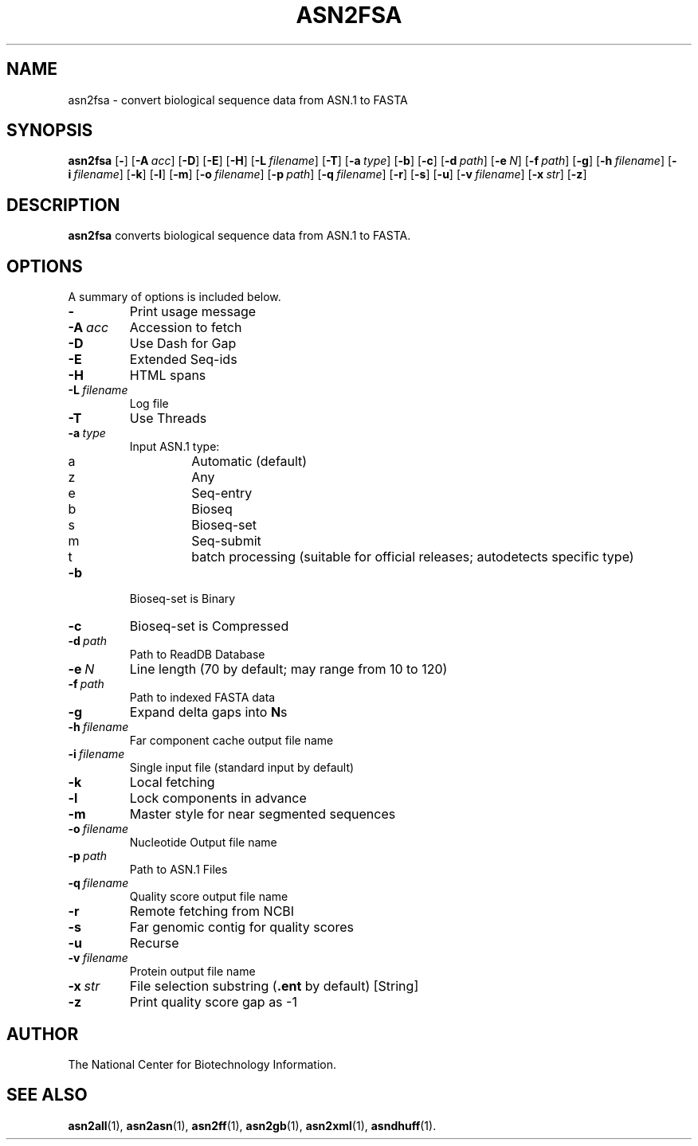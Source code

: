 .TH ASN2FSA 1 2011-09-02 NCBI "NCBI Tools User's Manual"
.SH NAME
asn2fsa \- convert biological sequence data from ASN.1 to FASTA
.SH SYNOPSIS
.B asn2fsa
[\|\fB\-\fP\|]
[\|\fB\-A\fP\ \fIacc\fP\|]
[\|\fB\-D\fP\|]
[\|\fB\-E\fP\|]
[\|\fB\-H\fP\|]
[\|\fB\-L\fP\ \fIfilename\fP\|]
[\|\fB\-T\fP\|]
[\|\fB\-a\fP\ \fItype\fP\|]
[\|\fB\-b\fP\|]
[\|\fB\-c\fP\|]
[\|\fB\-d\fP\ \fIpath\fP\|]
[\|\fB\-e\fP\ \fIN\fP\|]
[\|\fB\-f\fP\ \fIpath\fP\|]
[\|\fB\-g\fP\|]
[\|\fB\-h\fP\ \fIfilename\fP\|]
[\|\fB\-i\fP\ \fIfilename\fP\|]
[\|\fB\-k\fP\|]
[\|\fB\-l\fP\|]
[\|\fB\-m\fP\|]
[\|\fB\-o\fP\ \fIfilename\fP\|]
[\|\fB\-p\fP\ \fIpath\fP\|]
[\|\fB\-q\fP\ \fIfilename\fP\|]
[\|\fB\-r\fP\|]
[\|\fB\-s\fP\|]
[\|\fB\-u\fP\|]
[\|\fB\-v\fP\ \fIfilename\fP\|]
[\|\fB\-x\fP\ \fIstr\fP\|]
[\|\fB\-z\fP\|]
.SH DESCRIPTION
\fBasn2fsa\fP converts biological sequence data from ASN.1 to FASTA.
.SH OPTIONS
A summary of options is included below.
.TP
\fB\-\fP
Print usage message
.TP
\fB\-A\fP\ \fIacc\fP
Accession to fetch
.TP
\fB\-D\fP
Use Dash for Gap
.TP
\fB\-E\fP
Extended Seq-ids
.TP
\fB\-H\fP
HTML spans
.TP
\fB\-L\fP\ \fIfilename\fP
Log file
.TP
\fB\-T\fP
Use Threads
.TP
\fB\-a\fP\ \fItype\fP
Input ASN.1 type:
.RS
.PD 0
.IP a
Automatic (default)
.IP z
Any
.IP e
Seq-entry
.IP b
Bioseq
.IP s
Bioseq-set
.IP m
Seq-submit
.IP t
batch processing (suitable for official releases; autodetects specific type)
.PD
.RE
.TP
\fB\-b\fP
Bioseq-set is Binary
.TP
\fB\-c\fP
Bioseq-set is Compressed
.TP
\fB\-d\fP\ \fIpath\fP
Path to ReadDB Database
.TP
\fB\-e\fP\ \fIN\fP
Line length (70 by default; may range from 10 to 120)
.TP
\fB\-f\fP\ \fIpath\fP
Path to indexed FASTA data
.TP
\fB\-g\fP
Expand delta gaps into \fBN\fPs
.TP
\fB\-h\fP\ \fIfilename\fP
Far component cache output file name
.TP
\fB\-i\fP\ \fIfilename\fP
Single input file (standard input by default)
.TP
\fB\-k\fP
Local fetching
.TP
\fB\-l\fP
Lock components in advance
.TP
\fB\-m\fP
Master style for near segmented sequences
.TP
\fB\-o\fP\ \fIfilename\fP
Nucleotide Output file name
.TP
\fB\-p\fP\ \fIpath\fP
Path to ASN.1 Files
.TP
\fB\-q\fP\ \fIfilename\fP
Quality score output file name
.TP
\fB\-r\fP
Remote fetching from NCBI
.TP
\fB\-s\fP
Far genomic contig for quality scores
.TP
\fB\-u\fP
Recurse
.TP
\fB\-v\fP\ \fIfilename\fP
Protein output file name
.TP
\fB\-x\fP\ \fIstr\fP
File selection substring (\fB.ent\fP by default) [String]
.TP
\fB\-z\fP
Print quality score gap as \-1
.SH AUTHOR
The National Center for Biotechnology Information.
.SH SEE ALSO
.BR asn2all (1),
.BR asn2asn (1),
.BR asn2ff (1),
.BR asn2gb (1),
.BR asn2xml (1),
.BR asndhuff (1).
